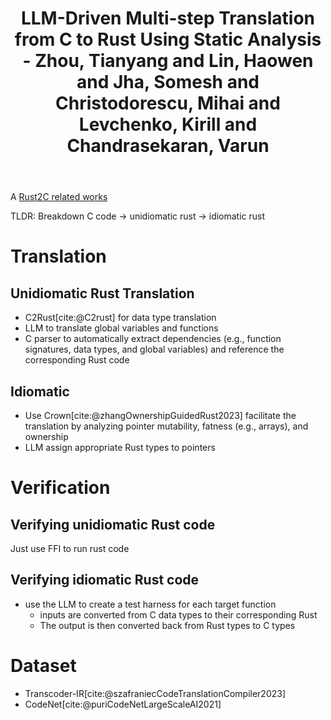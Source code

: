 :PROPERTIES:
:ID:       28c524ca-a6e0-4622-b108-5da313df3e8a
:ROAM_REFS: @zhouLLMDrivenMultistepTranslation2025
:END:
#+title: LLM-Driven Multi-step Translation from C to Rust Using Static Analysis - Zhou, Tianyang and Lin, Haowen and Jha, Somesh and Christodorescu, Mihai and Levchenko, Kirill and Chandrasekaran, Varun

A [[id:7bda4624-f0e3-46b7-9f66-098c9802ad92][Rust2C related works]]

TLDR: Breakdown C code -> unidiomatic rust -> idiomatic rust

* Translation
** Unidiomatic Rust Translation
- C2Rust[cite:@C2rust] for data type translation
- LLM to translate global variables and functions
- C parser to automatically extract dependencies (e.g., function signatures, data types, and global variables) and reference the corresponding Rust code
** Idiomatic
- Use Crown[cite:@zhangOwnershipGuidedRust2023] facilitate the translation by analyzing pointer mutability, fatness (e.g., arrays), and ownership
- LLM assign appropriate Rust types to pointers
* Verification
** Verifying unidiomatic Rust code
Just use FFI to run rust code
** Verifying idiomatic Rust code
- use the LLM to create a test harness for each target function
  - inputs are converted from C data types to their corresponding Rust
  - The output is then converted back from Rust types to C types
* Dataset
- Transcoder-IR[cite:@szafraniecCodeTranslationCompiler2023]
- CodeNet[cite:@puriCodeNetLargeScaleAI2021]
